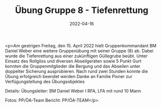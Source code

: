#+TITLE: Übung Gruppe 8 - Tiefenrettung
#+DATE: 2022-04-16
#+FACEBOOK_URL: https://facebook.com/ffwenns/posts/7405825436159184

<p>Am gestrigen Freitag, den 15. April 2022 hielt Gruppenkommandant BM Daniel Weber eine weitere Gruppenübung mit seiner Gruppe (8) ab. Dabei wurde die Tiefenrettung aus einer zukünftigen Güllegrube beübt. Unter Einsatz des Rollgliss und diversen Abseilgeräten sowie 5 Punkt Gurt konnten die Gruppenmitglieder die Bergung und das Abseilen unter doppelter Sicherung ausprobieren. Nach rund zwei Stunden konnte die Übung erfolgreich beendet werden Danke an Familie Pixner zur Verfügungstellung des Übungsobjektes 



Details:
Übungsleiter: BM Daniel Weber I
RFA, LFA mit rund 10 Mann

Fotos: PP/ÖA-Team
Bericht: PP/ÖA-TEAM</p>
